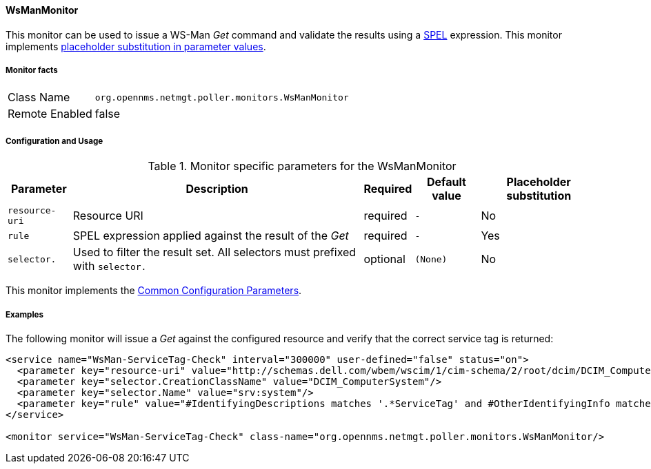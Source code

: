 
// Allow GitHub image rendering
:imagesdir: ../../../images

==== WsManMonitor

This monitor can be used to issue a WS-Man _Get_ command and validate the results using a link:http://docs.spring.io/spring/docs/current/spring-framework-reference/html/expressions.html[SPEL] expression.
This monitor implements <<ga-service-assurance-monitors-placeholder-substitution-parameters, placeholder substitution in parameter values>>.

===== Monitor facts

[options="autowidth"]
|===
| Class Name     | `org.opennms.netmgt.poller.monitors.WsManMonitor`
| Remote Enabled | false
|===

===== Configuration and Usage

.Monitor specific parameters for the WsManMonitor
[options="header, autowidth"]
|===
| Parameter      | Description                                                                 | Required | Default value | Placeholder substitution
| `resource-uri` | Resource URI                                                                | required | `-` | No
| `rule`         | SPEL expression applied against the result of the _Get_                     | required | `-` | Yes
| `selector.`    | Used to filter the result set. All selectors must prefixed with `selector.` | optional | `(None)` | No
|===

This monitor implements the <<ga-service-assurance-monitors-common-parameters, Common Configuration Parameters>>.

===== Examples

The following monitor will issue a _Get_ against the configured resource and verify that the correct service tag is returned:
  
[source, xml]
----
<service name="WsMan-ServiceTag-Check" interval="300000" user-defined="false" status="on">
  <parameter key="resource-uri" value="http://schemas.dell.com/wbem/wscim/1/cim-schema/2/root/dcim/DCIM_ComputerSystem"/>
  <parameter key="selector.CreationClassName" value="DCIM_ComputerSystem"/>
  <parameter key="selector.Name" value="srv:system"/>
  <parameter key="rule" value="#IdentifyingDescriptions matches '.*ServiceTag' and #OtherIdentifyingInfo matches 'C7BBBP1'"/>
</service>

<monitor service="WsMan-ServiceTag-Check" class-name="org.opennms.netmgt.poller.monitors.WsManMonitor/>
----

